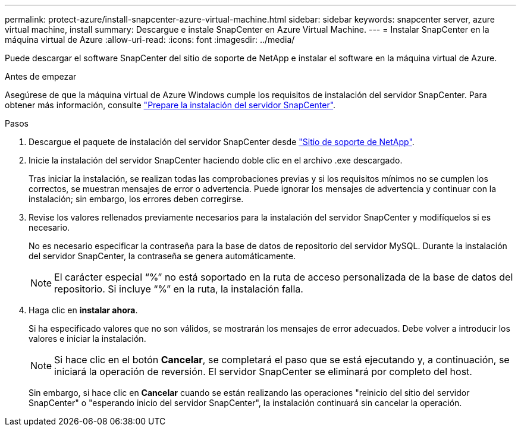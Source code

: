 ---
permalink: protect-azure/install-snapcenter-azure-virtual-machine.html 
sidebar: sidebar 
keywords: snapcenter server, azure virtual machine, install 
summary: Descargue e instale SnapCenter en Azure Virtual Machine. 
---
= Instalar SnapCenter en la máquina virtual de Azure
:allow-uri-read: 
:icons: font
:imagesdir: ../media/


[role="lead"]
Puede descargar el software SnapCenter del sitio de soporte de NetApp e instalar el software en la máquina virtual de Azure.

.Antes de empezar
Asegúrese de que la máquina virtual de Azure Windows cumple los requisitos de instalación del servidor SnapCenter. Para obtener más información, consulte link:../install/reference_domain_and_workgroup_requirements.html["Prepare la instalación del servidor SnapCenter"].

.Pasos
. Descargue el paquete de instalación del servidor SnapCenter desde https://mysupport.netapp.com/site/products/all/details/snapcenter/downloads-tab["Sitio de soporte de NetApp"].
. Inicie la instalación del servidor SnapCenter haciendo doble clic en el archivo .exe descargado.
+
Tras iniciar la instalación, se realizan todas las comprobaciones previas y si los requisitos mínimos no se cumplen los correctos, se muestran mensajes de error o advertencia. Puede ignorar los mensajes de advertencia y continuar con la instalación; sin embargo, los errores deben corregirse.

. Revise los valores rellenados previamente necesarios para la instalación del servidor SnapCenter y modifíquelos si es necesario.
+
No es necesario especificar la contraseña para la base de datos de repositorio del servidor MySQL. Durante la instalación del servidor SnapCenter, la contraseña se genera automáticamente.

+

NOTE: El carácter especial “%” no está soportado en la ruta de acceso personalizada de la base de datos del repositorio. Si incluye “%” en la ruta, la instalación falla.

. Haga clic en *instalar ahora*.
+
Si ha especificado valores que no son válidos, se mostrarán los mensajes de error adecuados. Debe volver a introducir los valores e iniciar la instalación.

+

NOTE: Si hace clic en el botón *Cancelar*, se completará el paso que se está ejecutando y, a continuación, se iniciará la operación de reversión. El servidor SnapCenter se eliminará por completo del host.

+
Sin embargo, si hace clic en *Cancelar* cuando se están realizando las operaciones "reinicio del sitio del servidor SnapCenter" o "esperando inicio del servidor SnapCenter", la instalación continuará sin cancelar la operación.


